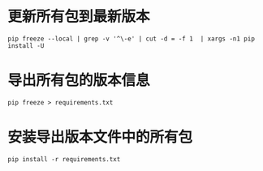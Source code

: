 * 更新所有包到最新版本

#+BEGIN_SRC shell
pip freeze --local | grep -v '^\-e' | cut -d = -f 1  | xargs -n1 pip install -U
#+END_SRC


* 导出所有包的版本信息

#+BEGIN_SRC shell
pip freeze > requirements.txt
#+END_SRC


* 安装导出版本文件中的所有包
#+BEGIN_SRC 
pip install -r requirements.txt
#+END_SRC



